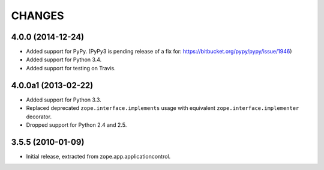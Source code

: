 =======
CHANGES
=======

4.0.0 (2014-12-24)
------------------

- Added support for PyPy.  (PyPy3 is pending release of a fix for:
  https://bitbucket.org/pypy/pypy/issue/1946)

- Added support for Python 3.4.

- Added support for testing on Travis.


4.0.0a1 (2013-02-22)
--------------------

- Added support for Python 3.3.

- Replaced deprecated ``zope.interface.implements`` usage with equivalent
  ``zope.interface.implementer`` decorator.

- Dropped support for Python 2.4 and 2.5.


3.5.5 (2010-01-09)
------------------

- Initial release, extracted from zope.app.applicationcontrol.
